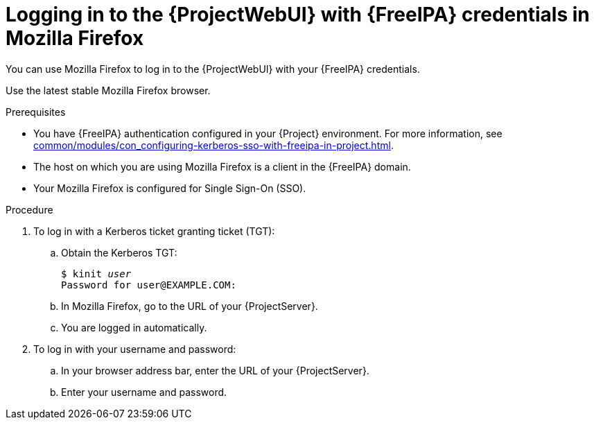 :_mod-docs-content-type: PROCEDURE

[id="logging-in-to-the-webui-with-{FreeIPA-context}-credentials-in-mozilla-firefox"]
= Logging in to the {ProjectWebUI} with {FreeIPA} credentials in Mozilla Firefox

[role="_abstract"]
You can use Mozilla Firefox to log in to the {ProjectWebUI} with your {FreeIPA} credentials.

Use the latest stable Mozilla Firefox browser.

.Prerequisites
* You have {FreeIPA} authentication configured in your {Project} environment.
For more information, see xref:common/modules/con_configuring-kerberos-sso-with-freeipa-in-project.adoc#configuring-kerberos-sso-with-{FreeIPA-context}-in-{project-context}[].
* The host on which you are using Mozilla Firefox is a client in the {FreeIPA} domain.
* Your Mozilla Firefox is configured for Single Sign-On (SSO).
ifdef::satellite[]
For more information, see https://docs.redhat.com/en/documentation/red_hat_enterprise_linux/9/html/configuring_authentication_and_authorization_in_rhel/configuring_applications_for_sso#Configuring_Firefox_to_use_Kerberos_for_SSO[Configuring Firefox to use Kerberos for single sign-on] in _Configuring authentication and authorization in {RHEL}{nbsp}9_.
endif::[]

.Procedure
. To log in with a Kerberos ticket granting ticket (TGT):
.. Obtain the Kerberos TGT:
+
[options="nowrap", subs="+quotes,verbatim,attributes"]
----
$ kinit _user_
Password for user@EXAMPLE.COM:
----
.. In Mozilla Firefox, go to the URL of your {ProjectServer}.
.. You are logged in automatically.
. To log in with your username and password:
.. In your browser address bar, enter the URL of your {ProjectServer}.
.. Enter your username and password.
